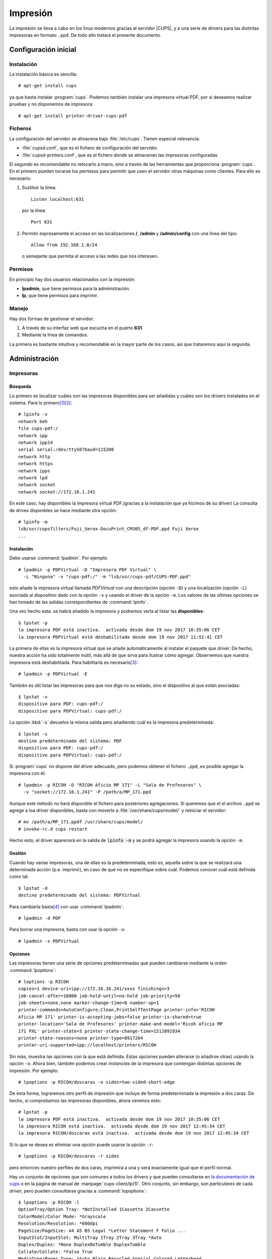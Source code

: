 .. _cups:

*********
Impresión
*********
La impresión se lleva a cabo en los linux modernos gracias al servidor
|CUPS|, y a una serie de drivers para las distintas impresoras en
formato ``.ppd``.  De todo ello tratará el presente documento.

Configuración inicial
=====================
Instalación
-----------
La instalación básica es sencilla::

   # apt-get install cups

ya que basta instalar :program:`cups`. Podemos también instalar una impresora
virtual PDF, por si deseamos realizar pruebas y no disponemos de impresora::

   # apt-get install printer-driver-cups-pdf

Ficheros
--------
La configuración del servidor se almacena bajo :file:`/etc/cups`. Tienen
especial relevancia:

* :file:`cupsd.conf`, que es el fichero de configuración del servidor.
* :file:`cupsd-printers.conf`, que es el fichero donde se almacenan las
  impresoras configuradas.

El segundo es recomendable no retocarlo a mano, sino a través de las
herramientas que proporciona :program:`cups`. En el primero pueden tocarse los
permisos para permitir que usen el servidor otras máquinas como clientes. Para
ello es necesario:

#. Sustituir la línea::

      Listen localhost:631

   por la línea::
   
      Port 631

#. Permitir expresamente el acceso en las localizaciones **/**, **/admin** y
   **/admin/config** con una línea del tipo::

      Allow from 192.168.1.0/24

   o semejante que permita el acceso a las redes que nos interesen.

Permisos
--------
En principio hay dos usuarios relacionados con la impresión:

* **lpadmin**, que tiene permisos para la administración.
* **lp**, que tiene permisos para imprimir.

Manejo
------
Hay dos formas de gestionar el servidor:

#. A través de su interfaz web que escucha en el puerto **631**.
#. Mediante la línea de comandos.

La primera es bastante intuitiva y recomendable en la mayor parte de los casos,
así que trataremos aquí la segunda.

Administración
==============
Impresoras
----------
Búsqueda
""""""""
Lo primero es localizar cuáles son las impresoras disponibles para ser añadidas
y cuáles son los drivers instalados en el sistema. Para lo primero\ [#]_\ [#]_::

   # lpinfo -v 
   network beh
   file cups-pdf:/
   network ipp
   network ipp14
   serial serial:/dev/ttyS0?baud=115200
   network http
   network https
   network ipps
   network lpd
   network socket
   network socket://172.16.1.241

En este caso, hay disponibles la impresora virtual PDF.(gracias a la
instalación que ya hicimos de su driver)  La consulta de drives disponbles se
hace mediante otra opción::

   # lpinfo -m
   lsb/usr/cupsfilters/Fuji_Xerox-DocuPrint_CM305_df-PDF.ppd Fuji Xerox
   ...

Instalación
"""""""""""
Debe usarse :command:`lpadmin`. Por ejemplo::

   # lpadmin -p PDFVirtual -D "Impresora PDF Virtual" \
     -L "Ninguna" -v "cups-pdf:/" -m "lsb/usr/cups-pdf/CUPS-PDF.ppd"

esto añade la impresora virtual llamada *PDFVirtual* con una descripción
(opción ``-D``) y  una localización (opción ``-L``) asociada al dispositivo
dado con la opción ``-v`` y usando el driver de la opción ``-m``. Los valores de
las últimas opciones se han tomado de las salidas correspondientes de
:command:`lpinfo`.

Una vez hecho esta. se habrá añadido la impresora y podremos verla al listar las
**disponibles**::

   $ lpstat -p
   la impresora PDF está inactiva.  activada desde dom 19 nov 2017 10:35:06 CET
   la impresora PDFVirtual está deshabilitada desde dom 19 nov 2017 11:52:41 CET

La primera de ellas es la impresora virtual que se añade automáticamente al
instalar el paquete que driver. De hecho, nuestra acción ha sido totalmente
inútil, más allá de que sirva para ilustrar cómo agregar. Observemos que
nuestra impresora está deshabilitada. Para habilitarla es necesario\ [#]_::

   # lpadmin -p PDFVirtual -E

También es útil listar las impresoras para que nos diga no su estado, sino el
dispositivo al que están asociadas::

   $ lpstat -v
   dispositivo para PDF: cups-pdf:/
   dispositivo para PDFVirtual: cups-pdf:/

La opción :kbd:`-s` devuelve la misma salida pero añadiendo cuál es la impresora
predeterminada::

   $ lpstat -s
   destino predeterminado del sistema: PDF
   dispositivo para PDF: cups-pdf:/
   dispositivo para PDFVirtual: cups-pdf:/

Si :program:`cups` no dispone del driver adecuado, pero podemos obtener el
fichero ``.ppd``, es posible agregar la impresora con él::

   # lpadmin -p RICOH -D "RICOH Aficio MP 171" -L "Sala de Profesores" \
     -v "socket://172.16.1.241" -P /path/a/MP_171.ppd

Aunque este método no hará disponible el fichero para posteriores agregaciones.
Si queremos que el el archivo ``.ppd`` se agrege a loa driver disponibles, basta
con moverlo a :file:`/usr/share/cups/model/` y reiniciar el servidor::

   # mv /path/a/MP_171.ppdf /usr/share/cups/model/
   # invoke-rc.d cups restart

Hecho esto, el driver aparecerá en la salida de :code:`lpinfo -m` y se podrá
agregar la impresora usando la opción ``-m``.

Gestión
"""""""
Cuando hay varias impresoras, una de ellas es la predeterminada, esto es,
aquella sobre la que se realizará una determinada acción (p.e. imprimir), en
caso de que no se especifique sobre cuál. Podemos conocer cuál está definida
como tal::

   $ lpstat -d
   destino predeterminado del sistema: PDFVirtual

Para cambiarla basta\ [#]_ con usar :command:`lpadmin`::

   # lpadmin -d PDF

Para borrar una impresora, basta con usar la opción ``-x``::

   # lpadmin -x PDFVirtual

Opciones
""""""""
Las impresoras tienen una serie de opciones predeterminadas que pueden cambiarse
mediante la orden :command:`lpoptions`::

   # loptions -p RICOH
   copies=1 device-uri=ipp://172.16.16.241/xxxx finishings=3
   job-cancel-after=10800 job-hold-until=no-hold job-priority=50
   job-sheets=none,none marker-change-time=0 number-up=1
   printer-commands=AutoConfigure,Clean,PrintSelfTestPage printer-info='RICOH
   Aficio MP 171' printer-is-accepting-jobs=false printer-is-shared=true
   printer-location='Sala de Profesores' printer-make-and-model='Ricoh Aficio MP
   171 PXL' printer-state=3 printer-state-change-time=1511091934
   printer-state-reasons=none printer-type=8917204
   printer-uri-supported=ipp://localhost/printers/RICOH

Sin más, muestra las opciones con la que está definida. Estas opciones pueden
alterarse (o añadirse otras) usando la opción ``-o``. Ahora bien, también
podemos crear *instancias* de la impresora que contengan distintas opciones de
impresión. Por ejemplo::

   # lpoptions -p RICOH/doscaras -o sides=two-sided-short-edge

De esta forma, lograremos otro perfil de impresión que incluye de forma
predeterminada la impresión a dos caras. De hecho, si comprobamos las impresoras
disponibles, ahora veremos esto::

   # lpstat -p
   la impresora PDF está inactiva.  activada desde dom 19 nov 2017 10:35:06 CET
   la impresora RICOH está inactiva.  activada desde dom 19 nov 2017 12:45:34 CET
   la impresora RICOH/doscaras está inactiva.  activada desde dom 19 nov 2017 12:45:34 CET

Si lo que se desea es eliminar una opción puede usarse la opción ``-r``::

   # lpoptions -p RICOH/doscaras -r sides

pero entonces nuestro perfiles de dos caras, imprimirá a una y será exactamente
igual que el perfil normal.

Hay un conjunto de opciones que son comunes a todos los drivers y que pueden
consultarse en `la documentación de cups
<https://www.cups.org/doc/options.html#OPTIONS>`_ o en la página de manual de
:manpage:`cups-client/lp(1)`. Otro conjunto, sin embargo, son *particulares* de cada
*driver*, pero pueden consultarse gracias a :command:`lopoptions`::

   $ lpoptions -p RICOH -l
   OptionTray/Option Tray: *NotInstalled 1Cassette 2Cassette
   ColorModel/Color Mode: *Grayscale
   Resolution/Resolution: *600dpi
   PageSize/PageSize: A4 A5 B5 Legal *Letter Statement F Folio ...
   InputSlot/InputSlot: MultiTray 1Tray 2Tray 3Tray *Auto
   Duplex/Duplex: *None DuplexNoTumble DuplexTumble
   Collate/Collate: *False True
   MediaType/Paper Type: *Auto Plain Recycled Special Colored Letterhead
   Preprinted Prepunched Labels Bond Cardstock OHP Thick
   RIPrintMode/Toner Saving: *0rhit 5rhit
   JobType/JobType: *Normal
   UserCode/User Code (up to 8 digits): *None 1001 1002 1003 Custom.PASSCODE

.. _impr-predeterminada:

Con :command:`lpoptions` también puede cambiarse la impresora predeterminada,
incluso a un perfil particular::

   # lpoptions -d RICOH/doscaras

.. warning:: Sin embargo, :command:`lpadmin` y :command:`lpoptions` no actúan
   sobre la misma parte de la configuración (el primero altera
   :file:`/etc/cups/printers.conf` y el segundo crea :file:`/etc/cups/lpoptions`)
   y prevalece lo dispuesto por este segundo. Esto hace que si se ha usado
   :command:`lpoptions` y se ha creado el segundo fichero, :command:`lpadmin`,
   deje de tener efecto. Por tanto, es bastante más recomendable usar
   :command:`lpoptions` siempre para este propósito.

Trabajos
--------
Impresión
"""""""""
Desde línea de comandos es muy sencillo imprimir directamente archivos de texto,
*postscript* o |PDF|::

   $ lp /etc/passwd
   $ ls /usr/bin | lp
   $ lp certificado.pdf

Usado de este modo, imprimiremos en la impresora predeterminada con las opciones
predeterminadas. Si queremos imprimir algún otro tipo de fichero tendremos que
hacer una conversión previa a uno de estos tres tipos. Por ejemplo::

   $ w3m -dump http://www.google.es | lp

imprime la página principal de `Google <http://www.google.es>`_, puesto que la
opción ``-dump`` hace una transformación a texto plano de la página\ [#]_.

Si se desea imprimir con otra impresora puede hacerse a través de la opción
``-d``::

   $ lp -d RICOH certificado.pdf
   $ lp -d RICOH/doscaras certificado.pdf

Para alterar las opciones predeterminadas de impresion, puede incluirse la
opción ``-o``::

   $ lp -d RICOH -o sides=two-sided-short-edge certificado.pdf

Si se quiere redefinir varias opciones, se puede repetir la opción ``-o``
o usar la misma y separar con un espacio::

   $ lp -d RICOH -o sides=two-sided-short-edge -o media=a4 certificado.pdf
   $ lp -d RICOH -o "sides=two-sided-short-edge media=a4" certificado.pdf

Para mandar varias copias a la impresora existe la opción ``-n``::

   $ lp -n2 certificado.pdf

Gestión de colas
""""""""""""""""
La consulta de los trabajos de impresión puede realizarse con
:command:`lpstat`::

   $ lpstat
   PDF-3                   usuario           2048   dom 19 nov 2017 17:59:35 CET
   PDF-4                   usuario           2048   dom 19 nov 2017 18:02:34 CET

La orden muestra los trabajos pendientes y es equivalente a::

   $ lpstat -W not-completed

También pueden listarse los trabajos ya completados (``completed``) o ambos
(``all``). Se puede añadir la opción ``-o`` para sólo mostrar los trabajos de
una impresora. Por ejemplo::

   $ lpstat -W all -o PDF

Cuando no se especifica usuario, se sobrentiende que los trabajos son los
propios del usuario que ejecuta la orden. Puede añadirse ``-u`` para mostrar los
de otros usuarios::

   $ lpstat -W all -o PDF -u usuario,root

Si lo queremos es cancelar trabajos de la cola antes de que la impresora los
cancele, podemos usar :command:``cancel``::

   $ cancel PDF-4

También se pueden cancelar todos los trabajos pendientes de un usuario::

   $ cancel -u usuario

aunque sólo podremos cancelar los del usuario propio si no somos el
administrador. Este, además, puede limpiar por completo la cola de pendientes::

   $ cancel -a

Compartición
============
.. todo:: Por escribir sobre compartición de impresoras. Un buen punto de
   partida puede ser `el artículo de la wiki de Archlinux
   <https://wiki.archlinux.org/title/CUPS/Printer_sharing>`_.

Profundización
==============
Las impresoras requieren recibir los datos para su impresión escritos en un
|PDL|, esto es, un `lenguaje de descripción de páginas
<https://es.wikipedia.org/wiki/Lenguaje_de_descripci%C3%B3n_de_p%C3%A1ginas>`_,
como |PCL| (cuya versión 6 suele referirse como *PXL*) o `PostScript
<https://es.wikipedia.org/wiki/PostScript>`_. Los programas (editores y
procesadores de texto, visores de |PDF|, etc.), por su parte, generan una salida
hacia impresión *PostScript* junto a las opciones de impresión seleccionadass, que
recoge :program:`cups`. Este servidor de impresión, gracias a las reglas
contenidas en el driver |PPD| se encarga de componer los datos que se envía a la
impresora oara lo cual:

#. Añade al comienzo de los datos las opciones de impresión mediante
   instrucciones |PJL|. Por ejemplo::

      @PJL SET COPIES=2

   le indica a la impresora que debe sacar dos copias del documento, lo cual es
   una traducción de la opción ``-n`` de :command:`lp`.

#. Tras la cabecera se incluye el documento en el |PDL| que soporte la
   impresora. Si este es *PostScript*, no será necesaria hacer ninguna
   transformación. Si en cambio es otro, como |PCL| (*PXL* en particular),
   entonces el |PPD| indicará a :program:`cups` que haga uso de :command:`gs`
   (*ghostscript*), para llevar a cabo la transformación.

Estas acciones que determina hacer el driver |PPD| son las que se denominan
:dfn:`filtros`  y propician la creación del archivo final que se envía a la
impresora.

.. rubric:: tea4cups

`tea4cups <http://www.pykota.com/software/tea4cups>`_ es un *wrapper* para los
drivers de :program:`cups`, que permite interceptar la orden de impresión
después de que se hayan aplicado los *filtros* del controlador :kbd:`.ppd` y
antes de que el fichero sea enviado a la impresora.

El esquema de funcionamiento es el siguiente:

.. image:: files/tea4cups.png
   :alt: Esquema de funcionamiento de cups

Como puede verse, al actuar :program:`tea4cups`, el driver ya ha manipulado
sobre el fichero *postscript* que originariamente había enviado el servidor\
[#]_.

:program:`tea4cups` proporciona tres herramientas para manipular la impresión:

* `filter`, que es la primera que actúa y que únicamente permite alterar el
  flujo de datos. Debe ser un programa que tome por la entrada estándar
  los datos de impresión y devuelva por la salida estándar los datos
  modificados de impresión. No hay más acceso que al contenido de los datos.

* `prehook`, ganchos que actúan a continuación del filtro anterior y antes de
  que se envíen datos a la impresora. Hay disponibles algunas variables de
  ambiente y si acaba con un error 255, cancela la impresión. Es útil para
  hacer una manipulación de última hora sobre los datos que se mandan a la
  impresora (el contenido del archivo :var:`$TEADATAFILE`).

* `posthook`, ganchos que actúan después de que se haya dado la orden de impresión.

Para utilizar el programa son necesarias dos acciones:

#. Indicar qué impresora lo usará. Esto puede hacerse consultando cuál es el
   dispositivo asociado a la impresora::

      $ lpstat -v RICOH
      dispositivo para RICOH: socket://172.16.1.241

   y modificando su expresión, de modo que se preceda con el prefijo
   ":kbd:`tea4cups:`:"::

      $ lpadmin -p RICOH -v 'tea4cups:socket://172.16.1.241'

#. Incluir en el archivo de configuración :file:`/etc/cups/tea4cups.conf` qué
   filtros y ganchos se desea utilizar (consulte el propio archivo para más
   información). Por ejemplo, añadiendo las líneas::

      [RICOH]
      prehook_insertcode: /usr/local/bin/insertcode.sh

   donde el gancho es un *script* de la *shell* que hemos creado para manipular
   los datos que se envían a la impresora :var:`$TEADATAFILE`.

.. seealso:: Para ilustrar su uso se facilita el script
   :download:`pedir_codigo.sh <files/pedir_codigo.sh>` que:

   * Instala :program:`tea4cups` en caso de no estar instalado en el sistema.
   * Instala, si es necesario, el gancho :file:`insercode.sh` que permite
     introducir justo antes de la impresión el código de usuario con que se
     configuran algunas impresoras para controlar las impresiones de sus
     usuarios.
   * Permite seleccionar de entre las instaladas las impresoras con las que se
     quiere usar *tea4cups* aplicando este gancho.

.. rubric:: Notas al pie

.. [#] Se muestra el uso del comando como administrador, pero bien podría ser
   usando por otro usuario que perteneciera al grupo **lpadmin**::

      $ /usr/sbin/lpinfo -v

.. [#] Si se usa además la opción ``-l`` (antes, no después de ``-v``), no
   sólo se listarán los dispositivos, sino también la identificación y
   características del mismo (la misma información que obtiene la detección por
   interfaz web y que le permite mostrar no sólo la conexión, sino también de
   qué modelo de impresora se trata)::

      # lpinfo -l -v

.. [#] La :kbd:`-E` debe situarse **después** de la opción :kbd:`-p`, no antes;
   y podría, además, haberse usado en la orden de instalación anterior.
   También podríamos hacer::

      # cupsenable PDFVirtual
      # cupsaccept PDFVirtual

.. [#] ... o no. Véase :ref:`qué pasa con lpoptions <impr-predeterminada>`.

.. [#] De hecho, si probáramos a pasarle el código |HTML|::

   $ wget -qO - http://www.google.es | lp

   lo que obtendríamos es la impresión del código fuente.

.. [#] El fichero a imprimir se almacena en :file:`/var/spool/cups/` y su nombre
   completo se almacena en la variable *TEADATAFILE*. Hay otra variable
   llamada *TEAINPUTFILE* que contiene el nombre del fichero original, pero
   no en todos los drivers está disponible.

.. |CUPS| replace:: :abbr:`CUPS (Common Unix Printing System)`
.. |HTML| replace:: :abbr:`HTML (HyperText Markup Language)`
.. |PDF| replace:: :abbr:`PDF (Portable Document Format)`
.. |PPD| replace:: :abbr:`PPD (PostScript Printer Description)`
.. |PCL| replace:: :abbr:`PCL (Printer Command Language)`
.. |PDL| replace:: :abbr:`PDL (Printer Description Language)`
.. |PJL| replace:: :abbr:`PJL (Printer Job Language)`
